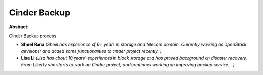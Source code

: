 Cinder Backup
~~~~~~~~~~~~~

**Abstract:**

Cinder Backup process


* **Sheel Rana** *(Sheel has experience of 6+ years in storage and telecom domain. Currently working as OpenStack developer and added some functionalities to cinder project recently. )*

* **Lisa Li** *(Lisa has about 10 years' experiences in block storage and has proved background on disaster recovery. From Liberty she starts to work on Cinder project, and continues working on improving backup service.   )*
